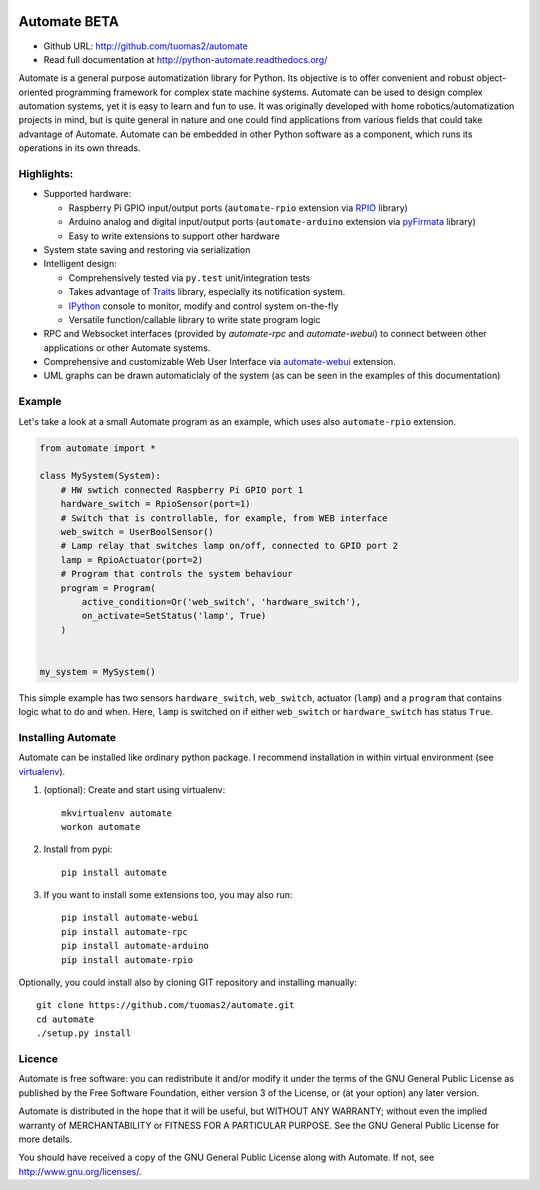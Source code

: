 .. image:: https://travis-ci.org/tuomas2/automate.svg?branch=develop
   :target: https://travis-ci.org/tuomas2/automate
   :alt: Travis CI Status

.. image:: https://coveralls.io/repos/github/tuomas2/automate/badge.svg?branch=develop
   :target: https://coveralls.io/github/tuomas2/automate?branch=develop
   :alt: Coverage Status

.. image:: https://readthedocs.org/projects/python-automate/badge/?version=develop
   :target: https://readthedocs.org/projects/python-automate/?badge=develop
   :alt: Documentation Status

Automate BETA
=============

- Github URL: http://github.com/tuomas2/automate
- Read full documentation at http://python-automate.readthedocs.org/

Automate is a general purpose automatization library for Python.
Its objective is to offer convenient and robust object-oriented programming
framework for complex state machine systems. Automate can be used to design
complex automation systems, yet it is easy to learn and fun to use. It was
originally developed with home robotics/automatization projects in mind,
but is quite general in nature and one could find applications from various
fields that could take advantage of Automate. Automate can be embedded
in other Python software as a component, which runs its operations in
its own threads.

Highlights:
-----------

* Supported hardware:

  * Raspberry Pi GPIO input/output ports (``automate-rpio`` extension via `RPIO <http://pythonhosted.org/RPIO/>`_ library)
  * Arduino analog and digital input/output ports (``automate-arduino`` extension via `pyFirmata <https://github.com/tino/pyFirmata>`_ library)
  * Easy to write extensions to support other hardware

* System state saving and restoring via serialization
* Intelligent design:

  * Comprehensively tested via ``py.test`` unit/integration tests
  * Takes advantage of `Traits <http://traits.readthedocs.org/en/4.5.0/>`_ library, especially its
    notification system.
  * `IPython <http://ipython.org>`_ console to monitor, modify and control system on-the-fly
  * Versatile function/callable library to write state program logic

* RPC and Websocket interfaces (provided by `automate-rpc` and `automate-webui`) to connect
  between other applications or other Automate systems.
* Comprehensive and customizable Web User Interface via `automate-webui <http://github.com/tuomas2/automate-webui>`_ extension.
* UML graphs can be drawn automaticlaly of the system (as can be seen in the examples of this documentation)

.. _hello-world:

Example
-------

Let's take a look at a small Automate program as an example, which uses also ``automate-rpio`` extension.

.. code-block:: python

    from automate import *

    class MySystem(System):
        # HW swtich connected Raspberry Pi GPIO port 1
        hardware_switch = RpioSensor(port=1)
        # Switch that is controllable, for example, from WEB interface
        web_switch = UserBoolSensor()
        # Lamp relay that switches lamp on/off, connected to GPIO port 2
        lamp = RpioActuator(port=2)
        # Program that controls the system behaviour
        program = Program(
            active_condition=Or('web_switch', 'hardware_switch'),
            on_activate=SetStatus('lamp', True)
        )


    my_system = MySystem()

This simple example has two sensors ``hardware_switch``, ``web_switch``, actuator (``lamp``) and a ``program`` that
contains logic what to do and when. Here, ``lamp`` is switched on if either ``web_switch`` or ``hardware_switch`` has
status ``True``.

Installing Automate
-------------------

Automate can be installed like ordinary python package. I recommend installation
in within virtual environment (see `virtualenv <https://virtualenv.pypa.io/en/latest/>`_).

#. (optional): Create and start using virtualenv::

    mkvirtualenv automate
    workon automate


#. Install from pypi::

    pip install automate

#. If you want to install some extensions too, you may also run::

    pip install automate-webui
    pip install automate-rpc
    pip install automate-arduino
    pip install automate-rpio

Optionally, you could install also by cloning GIT repository and installing manually::

    git clone https://github.com/tuomas2/automate.git
    cd automate
    ./setup.py install

Licence
-------

Automate is free software: you can redistribute it and/or modify
it under the terms of the GNU General Public License as published by
the Free Software Foundation, either version 3 of the License, or
(at your option) any later version.

Automate is distributed in the hope that it will be useful,
but WITHOUT ANY WARRANTY; without even the implied warranty of
MERCHANTABILITY or FITNESS FOR A PARTICULAR PURPOSE.  See the
GNU General Public License for more details.

You should have received a copy of the GNU General Public License
along with Automate.  If not, see http://www.gnu.org/licenses/.

